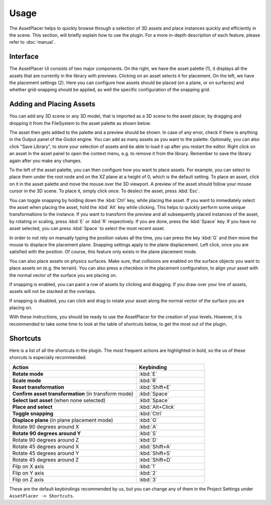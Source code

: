 Usage
======

The AssetPlacer helps to quickly browse through a selection of 3D assets and place instances quickly and efficiently in the scene.
This section, will briefly explain how to use the plugin. For a more in-depth description of each feature, please refer to :doc:`manual`.

Interface
-------------------------

.. image:: images/InterfaceLayoutCoarse.png

The AssetPlacer UI consists of two major components. On the right, we have the asset palette (1), it displays all the assets that are currently in the library with previews. Clicking on an asset selects it for placement.
On the left, we have the placement settings (2). Here you can configure how assets should be placed (on a plane, or on surfaces) and whether grid-snapping should be applied, as well the specific configuration of the snapping grid.

Adding and Placing Assets
--------------------------

You can add any 3D scene or any 3D model, that is imported as a 3D scene to the asset placer, by dragging and dropping it from the FileSystem to the asset palette as shown below.

.. image:: images/DroppingAsset.gif

The asset then gets added to the palette and a preview should be shown. 
In case of any error, check if there is anything in the Output panel of the Godot engine. 
You can add as many assets as you want to the palette. Optionally, you can also click "Save Library", to store your selection of assets and be able to load it up after you restart the editor.
Right click on an asset in the asset panel to open the context menu, e.g. to remove it from the library. Remember to save the library again after you make any changes.

To the left of the asset palette, you can then configure how you want to place assets. For example, you can select to place them under the root node and on the XZ plane at a height of 0, which is the default setting.
To place an asset, click on it in the asset palette and move the mouse over the 3D viewport. A preview of the asset should follow your mouse cursor in the 3D scene. To place it, simply click once. To deslect the asset, press :kbd:`Esc`.

.. image:: images/PlacingAsset.gif

You can toggle snapping by holding down the :kbd:`Ctrl` key, while placing the asset. If you want to immediately select the asset when placing the asset, hold the :kbd:`Alt` key while clicking. This helps to quickly perform some unique transformations to the instance. 
If you want to transform the preview and all subsequently placed instances of the asset, by rotating or scaling, press :kbd:`E` or :kbd:`R` respectively. If you are done, press the :kbd:`Space` key. If you have no asset selected, you can press :kbd:`Space` to select the most recent asset.

In order to not rely on manually typing the position values all the time, you can press the key :kbd:`G` and then move the mouse to displace the placement plane. Snapping settings apply to the plane displacement. 
Left click, once you are satisfied with the position. Of course, this feature only exists in the plane placement mode.

.. image:: images/MovingPlane.gif

You can also place assets on physics surfaces. Make sure, that collisions are enabled on the surface objects you want to place assets on (e.g. the terrain). 
You can also press a checkbox in the placement configuration, to align your asset with the normal vector of the surface you are placing on.

.. image:: images/PlacingAssetSurface.gif

If snapping is enabled, you can paint a row of assets by clicking and dragging. If you draw over your line of assets, assets will not be stacked at the overlaps.

.. image:: images/PaintingAsset.gif

If snapping is disabled, you can click and drag to rotate your asset along the normal vector of the surface you are placing on.

.. image:: images/PlacingAndRotatingAsset.gif

With these instructions, you should be ready to use the AssetPlacer for the creation of your levels. However, it is recommended to take some time to look at the table of shortcuts below, to get the most out of the plugin.


Shortcuts
-----------
Here is a list of all the shortcuts in the plugin. The most frequent actions are highlighted in bold, so the us of these shorcuts is especially recommended.

.. list-table::
   :widths: 65 35
   :header-rows: 1

   * - Action
     - Keybinding
   * - **Rotate mode**
     - :kbd:`E`
   * - **Scale mode**
     - :kbd:`R`
   * - **Reset transformation**
     - :kbd:`Shift+E`
   * - **Confirm asset transformation** (in transform mode)
     - :kbd:`Space`
   * - **Select last asset** (when none selected)
     - :kbd:`Space`
   * - **Place and select**
     - :kbd:`Alt+Click`
   * - **Toggle snapping**
     - :kbd:`Ctrl`
   * - **Displace plane** (in plane placement mode)
     - :kbd:`G`
   * - Rotate 90 degrees around X
     - :kbd:`A`
   * - **Rotate 90 degrees around Y**
     - :kbd:`S`
   * - Rotate 90 degrees around Z
     - :kbd:`D`
   * - Rotate 45 degrees around X
     - :kbd:`Shift+A`
   * - Rotate 45 degrees around Y
     - :kbd:`Shift+S`
   * - Rotate 45 degrees around Z
     - :kbd:`Shift+D`
   * - Flip on X axis
     - :kbd:`1`
   * - Flip on Y axis
     - :kbd:`2`
   * - Flip on Z axis
     - :kbd:`3`

These are the default keybindings recommended by us, but you can change any of them in the Project Settings under ``AssetPlacer -> Shortcuts``.
